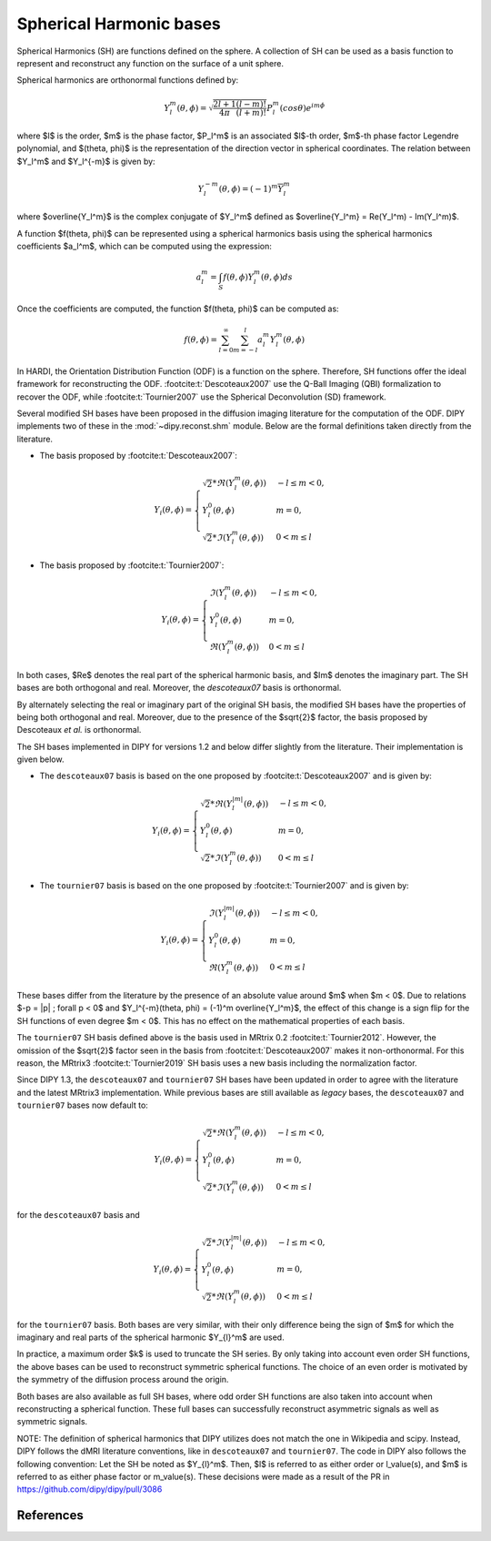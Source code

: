 .. _sh-basis:

========================
Spherical Harmonic bases
========================

Spherical Harmonics (SH) are functions defined on the sphere. A collection of
SH can be used as a basis function to represent and reconstruct any function on
the surface of a unit sphere.

Spherical harmonics are orthonormal functions defined by:

..  math::

    Y_l^m(\theta, \phi) = \sqrt{\frac{2l + 1}{4 \pi} \frac{(l - m)!}{(l + m)!}} P_l^m( cos \theta) e^{i m \phi}

where $l$ is the order, $m$ is the phase factor, $P_l^m$ is an associated
$l$-th order, $m$-th phase factor Legendre polynomial, and $(\theta, \phi)$ is the
representation of the direction vector in spherical coordinates. The relation
between $Y_l^m$ and $Y_l^{-m}$ is given by:

..  math::

    Y_l^{-m}(\theta, \phi) = (-1)^m \overline{Y_l^m}

where $\overline{Y_l^m}$ is the complex conjugate of $Y_l^m$ defined as
$\overline{Y_l^m} = \Re(Y_l^m) - \Im(Y_l^m)$.

A function $f(\theta, \phi)$ can be represented using a spherical harmonics
basis using the spherical harmonics coefficients $a_l^m$, which can be
computed using the expression:

..  math::

    a_l^m = \int_S f(\theta, \phi) Y_l^m(\theta, \phi) ds

Once the coefficients are computed, the function $f(\theta, \phi)$ can be
computed as:

..  math::

    f(\theta, \phi) = \sum_{l = 0}^{\infty} \sum_{m = -l}^{l} a^m_l Y_l^m(\theta, \phi)

In HARDI, the Orientation Distribution Function (ODF) is a function on the
sphere. Therefore, SH functions offer the ideal framework for reconstructing
the ODF. :footcite:t:`Descoteaux2007` use the Q-Ball Imaging (QBI)
formalization to recover the ODF, while :footcite:t:`Tournier2007` use the
Spherical Deconvolution (SD) framework.

Several modified SH bases have been proposed in the diffusion imaging literature
for the computation of the ODF. DIPY implements two of these in the
:mod:`~dipy.reconst.shm` module. Below are the formal definitions taken
directly from the literature.

- The basis proposed by :footcite:t:`Descoteaux2007`:

..  math::

    Y_i(\theta, \phi) =
     \begin{cases}
     \sqrt{2} * \Re(Y_l^m(\theta, \phi)) & -l \leq m < 0, \\
     Y_l^0(\theta, \phi) & m = 0, \\
     \sqrt{2} * \Im(Y_l^m(\theta, \phi)) & 0 < m \leq l
     \end{cases}

- The basis proposed by :footcite:t:`Tournier2007`:

..  math::

    Y_i(\theta, \phi) =
     \begin{cases}
     \Im(Y_l^m(\theta, \phi)) & -l \leq m < 0, \\
     Y_l^0(\theta, \phi) & m = 0, \\
     \Re(Y_l^m(\theta, \phi)) & 0 < m \leq l
     \end{cases}

In both cases, $\Re$ denotes the real part of the spherical harmonic basis, and
$\Im$ denotes the imaginary part. The SH bases are both orthogonal and real. Moreover,
the `descoteaux07` basis is orthonormal.

By alternately selecting the real or imaginary part of the
original SH basis, the modified SH bases have the properties of being both
orthogonal and real. Moreover, due to the presence of the $\sqrt{2}$ factor,
the basis proposed by Descoteaux *et al.* is orthonormal.

The SH bases implemented in DIPY for versions 1.2 and below differ slightly
from the literature. Their implementation is given below.

- The ``descoteaux07`` basis is based on the one proposed by
  :footcite:t:`Descoteaux2007` and is given by:

..  math::

    Y_i(\theta, \phi) =
     \begin{cases}
     \sqrt{2} * \Re(Y_l^{|m|}(\theta, \phi)) & -l \leq m < 0, \\
     Y_l^0(\theta, \phi) & m = 0, \\
     \sqrt{2} * \Im(Y_l^m(\theta, \phi)) & 0 < m \leq l
     \end{cases}

- The ``tournier07`` basis is based on the one proposed by
  :footcite:t:`Tournier2007` and is given by:

..  math::

    Y_i(\theta, \phi) =
     \begin{cases}
     \Im(Y_l^{|m|}(\theta, \phi)) & -l \leq m < 0, \\
     Y_l^0(\theta, \phi) & m = 0, \\
     \Re(Y_l^m(\theta, \phi)) & 0 < m \leq l
     \end{cases}

These bases differ from the literature by the presence of an absolute value around
$m$ when $m < 0$. Due to relations $-p = |p| ; \forall p < 0$ and
$Y_l^{-m}(\theta, \phi) = (-1)^m \overline{Y_l^m}$, the effect of this change is a
sign flip for the SH functions of even degree $m < 0$. This has no effect on the
mathematical properties of each basis.

The ``tournier07`` SH basis defined above is the basis used in MRtrix 0.2
:footcite:t:`Tournier2012`. However, the omission of the $\sqrt{2}$ factor seen
in the basis from :footcite:t:`Descoteaux2007` makes it non-orthonormal. For
this reason, the MRtrix3 :footcite:t:`Tournier2019` SH basis uses a new basis
including the normalization factor.

Since DIPY 1.3, the ``descoteaux07`` and ``tournier07`` SH bases have been
updated in order to agree with the literature and the latest MRtrix3
implementation. While previous bases are still available as *legacy* bases,
the ``descoteaux07`` and ``tournier07`` bases now default to:

..  math::

    Y_i(\theta, \phi) =
     \begin{cases}
     \sqrt{2} * \Re(Y_l^m(\theta, \phi)) & -l \leq m < 0, \\
     Y_l^0(\theta, \phi) & m = 0, \\
     \sqrt{2} * \Im(Y_l^m(\theta, \phi)) & 0 < m \leq l
     \end{cases}

for the ``descoteaux07`` basis and

..  math::

    Y_i(\theta, \phi) =
     \begin{cases}
     \sqrt{2} * \Im(Y_l^{|m|}(\theta, \phi)) & -l \leq m < 0, \\
     Y_l^0(\theta, \phi) & m = 0, \\
     \sqrt{2} * \Re(Y_l^m(\theta, \phi)) & 0 < m \leq l
     \end{cases}

for the ``tournier07`` basis. Both bases are very similar, with their only
difference being the sign of $m$ for which the imaginary and real parts of
the spherical harmonic $Y_{l}^m$ are used.

In practice, a maximum order $k$ is used to truncate the SH series. By
only taking into account even order SH functions, the above bases can be used
to reconstruct symmetric spherical functions. The choice of an even order is
motivated by the symmetry of the diffusion process around the origin.

Both bases are also available as full SH bases, where odd order SH functions
are also taken into account when reconstructing a spherical function. These
full bases can successfully reconstruct asymmetric signals as well as
symmetric signals.

NOTE: 
The definition of spherical harmonics that DIPY utilizes does not match the one
in Wikipedia and scipy. Instead, DIPY follows the dMRI literature conventions,
like in ``descoteaux07`` and ``tournier07``.
The code in DIPY also follows the following convention:
Let the SH be noted as $Y_{l}^m$. Then, $l$ is referred to as either order or
l_value(s), and $m$ is referred to as either phase factor or m_value(s).
These decisions were made as a result of the PR in https://github.com/dipy/dipy/pull/3086

References
----------

.. footbibliography::
